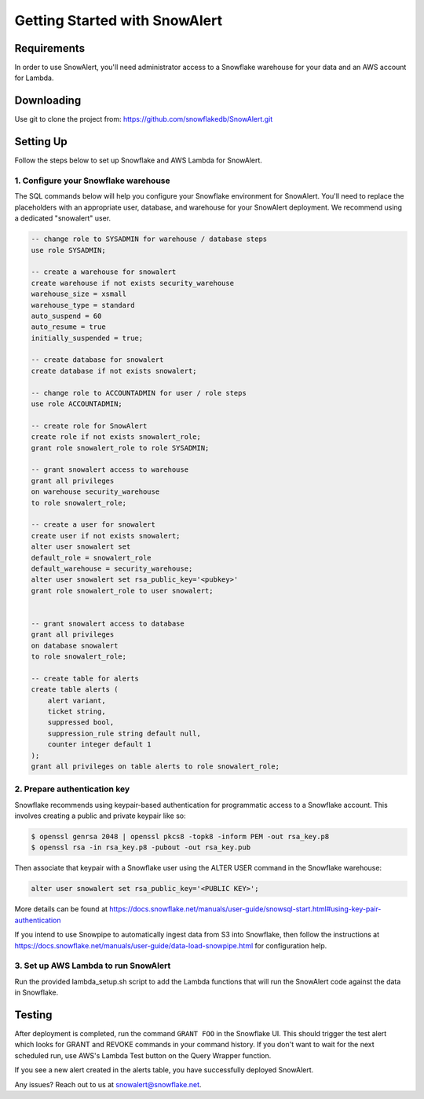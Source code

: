 Getting Started with SnowAlert
==============================

Requirements
------------

In order to use SnowAlert, you'll need administrator access to a Snowflake warehouse for your data and an AWS account for Lambda.

Downloading
-----------
Use git to clone the project from: https://github.com/snowflakedb/SnowAlert.git

Setting Up
-----------
Follow the steps below to set up Snowflake and AWS Lambda for SnowAlert.

1. Configure your Snowflake warehouse
~~~~~~~~~~~~~~~~~~~~~~~~~~~~~~~~~~~~~
The SQL commands below will help you configure your Snowflake environment for SnowAlert.
You'll need to replace the placeholders with an appropriate user, database, and warehouse for your SnowAlert deployment. We recommend using a dedicated "snowalert" user.

.. code-block:: sql

    -- change role to SYSADMIN for warehouse / database steps
    use role SYSADMIN;

    -- create a warehouse for snowalert
    create warehouse if not exists security_warehouse
    warehouse_size = xsmall
    warehouse_type = standard
    auto_suspend = 60
    auto_resume = true
    initially_suspended = true;

    -- create database for snowalert
    create database if not exists snowalert;

    -- change role to ACCOUNTADMIN for user / role steps
    use role ACCOUNTADMIN;

    -- create role for SnowAlert
    create role if not exists snowalert_role;
    grant role snowalert_role to role SYSADMIN;

    -- grant snowalert access to warehouse
    grant all privileges
    on warehouse security_warehouse
    to role snowalert_role;

    -- create a user for snowalert
    create user if not exists snowalert;
    alter user snowalert set
    default_role = snowalert_role
    default_warehouse = security_warehouse;
    alter user snowalert set rsa_public_key='<pubkey>'
    grant role snowalert_role to user snowalert;


    -- grant snowalert access to database
    grant all privileges
    on database snowalert
    to role snowalert_role;

    -- create table for alerts
    create table alerts (
        alert variant,
        ticket string,
        suppressed bool,
        suppression_rule string default null,
        counter integer default 1
    );
    grant all privileges on table alerts to role snowalert_role;


2. Prepare authentication key
~~~~~~~~~~~~~~~~~~~~~~~~~~~~~
Snowflake recommends using keypair-based authentication for programmatic access to a Snowflake account. This involves creating a public and private keypair like so:

.. code-block:: bash

    $ openssl genrsa 2048 | openssl pkcs8 -topk8 -inform PEM -out rsa_key.p8
    $ openssl rsa -in rsa_key.p8 -pubout -out rsa_key.pub

Then associate that keypair with a Snowflake user using the ALTER USER command in the Snowflake warehouse:

.. code-block:: sql

    alter user snowalert set rsa_public_key='<PUBLIC KEY>';

More details can be found at https://docs.snowflake.net/manuals/user-guide/snowsql-start.html#using-key-pair-authentication

If you intend to use Snowpipe to automatically ingest data from S3 into Snowflake, then follow the instructions at https://docs.snowflake.net/manuals/user-guide/data-load-snowpipe.html for configuration help.

3. Set up AWS Lambda to run SnowAlert
~~~~~~~~~~~~~~~~~~~~~~~~~~~~~~~~~~~~~
Run the provided lambda_setup.sh script to add the Lambda functions that will run the SnowAlert code against the data in Snowflake.

Testing
-------
After deployment is completed, run the command ``GRANT FOO`` in the Snowflake UI. This should trigger the test alert which looks for GRANT and REVOKE commands in your command history. If you don't want to wait for the next scheduled run, use AWS's Lambda Test button on the Query Wrapper function.

If you see a new alert created in the alerts table, you have successfully deployed SnowAlert.

Any issues? Reach out to us at snowalert@snowflake.net.